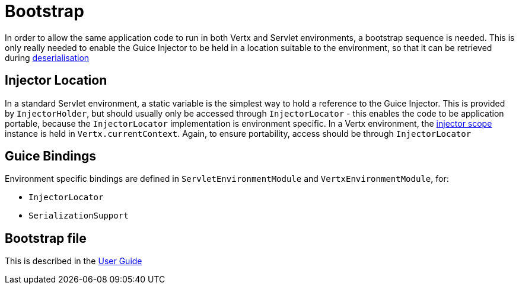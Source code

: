 = Bootstrap

In order to allow the same application code to run in both Vertx and Servlet environments, a bootstrap sequence is needed. This is only really needed to enable the Guice Injector to be held in a location suitable to the environment, so that it can be retrieved during link:userguide/serialisation.md[deserialisation]

== Injector Location

In a standard Servlet environment, a static variable is the simplest way to hold a reference to the Guice Injector. This is provided by `InjectorHolder`, but should usually only be accessed through `InjectorLocator` - this enables the code to be application portable, because the `InjectorLocator` implementation is environment specific.
In a Vertx environment, the link:devguide/injector-scope.md[injector scope] instance is held in `Vertx.currentContext`. Again, to ensure portability, access should be through `InjectorLocator`

== Guice Bindings

Environment specific bindings are defined in `ServletEnvironmentModule` and `VertxEnvironmentModule`, for:

* `InjectorLocator`
* `SerializationSupport`

== Bootstrap file

This is described in the link:userguide/userguide-bootstrap.adoc[User Guide]